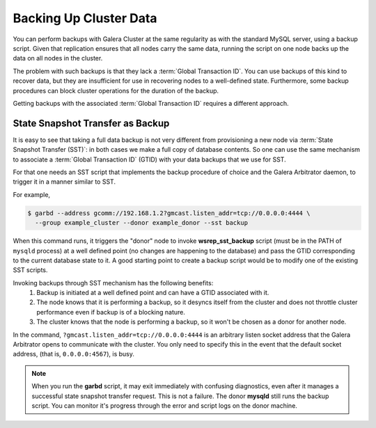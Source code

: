 =========================
 Backing Up Cluster Data
=========================
.. _`backing-up-cluster-data`:

.. index::
   pair: Logs; mysqld error log
.. index::
   pair: Parameters; gmcast.listen_addr
.. index::
   pair: Parameters; wsrep_cluster_name
.. index::
   pair: Parameters; wsrep_node_name
.. index::
   single: Galera Arbitrator

You can perform backups with Galera Cluster at the same regularity as with the standard MySQL server, using a backup script.  Given that replication ensures that all nodes carry the same data, running the script on one node backs up the data on all nodes in the cluster.

The problem with such backups is that they lack a :term:`Global Transaction ID`.  You can use backups of this kind to recover data, but they are insufficient for use in recovering nodes to a well-defined state.  Furthermore, some backup procedures can block cluster operations for the duration of the backup.

Getting backups with the associated :term:`Global Transaction ID` requires a different approach.

---------------------------------
State Snapshot Transfer as Backup
---------------------------------

.. _`sst-backup`:

It is easy to see that taking a full data backup is not very different from provisioning a new node via :term:`State Snapshot Transfer (SST)`: in both cases we make a full copy of database contents. So one can use the same mechanism to associate a :term:`Global Transaction ID` (GTID) with your data backups that we use for SST.

For that one needs an SST script that implements the backup procedure of choice and the Galera Arbitrator daemon, to trigger it in a manner similar to SST.

For example,

.. code-block:: console

   $ garbd --address gcomm://192.168.1.2?gmcast.listen_addr=tcp://0.0.0.0:4444 \
     --group example_cluster --donor example_donor --sst backup

When this command runs, it triggers the "donor" node to invoke **wsrep_sst_backup** script (must be in the PATH of ``mysqld`` process) at a well defined point (no changes are happening to the database) and pass the GTID corresponding to the current database state to it. A good starting point to create a backup script would be to modify one of the existing SST scripts.

Invoking backups through SST mechanism has the following benefits:
 #. Backup is initiated at a well defined point and can have a GTID associated with it.
 #. The node knows that it is performing a backup, so it desyncs itself from the cluster and does not throttle cluster performance even if backup is of a blocking nature.
 #. The cluster knows that the node is performing a backup, so it won't be chosen as a donor for another node.

In the command, ``?gmcast.listen_addr=tcp://0.0.0.0:4444`` is an arbitrary listen socket address that the Galera Arbitrator opens to communicate with the cluster.  You only need to specify this in the event that the default socket address, (that is, ``0.0.0.0:4567``), is busy.

.. note:: When you run the **garbd** script, it may exit immediately with confusing diagnostics, even after it manages a successful state snapshot transfer request.  This is not a failure.  The donor **mysqld** still runs the backup script.  You can monitor it's progress through the error and script logs on the donor machine.


